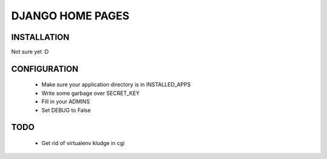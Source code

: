 DJANGO HOME PAGES
=================

INSTALLATION
------------

Not sure yet :D

CONFIGURATION
-------------

 * Make sure your application directory is in INSTALLED_APPS
 * Write some garbage over SECRET_KEY
 * Fill in your ADMINS
 * Set DEBUG to False

TODO
----
 * Get rid of virtualenv kludge in cgi

